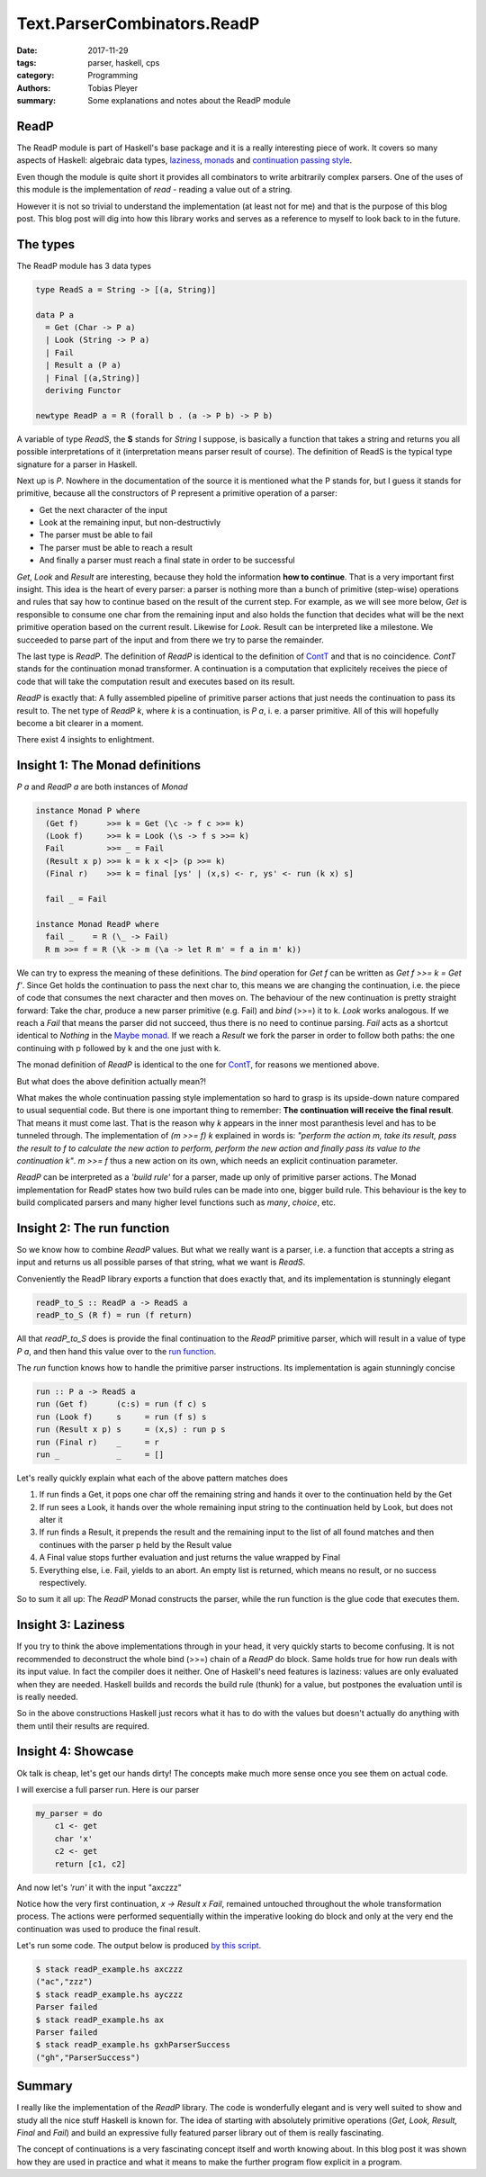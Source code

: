 Text.ParserCombinators.ReadP
############################

:date: 2017-11-29
:tags: parser, haskell, cps
:category: Programming
:authors: Tobias Pleyer
:summary: Some explanations and notes about the ReadP module


ReadP
=====

The ReadP module is part of Haskell's base package and it is a really
interesting piece of work. It covers so many aspects of Haskell: algebraic data
types, `laziness`_, `monads`_ and `continuation passing style`_.

.. _laziness: https://en.wikibooks.org/wiki/Haskell/Laziness
.. _monads: https://en.wikibooks.org/wiki/Haskell/Understanding_monads
.. _continuation passing style: https://en.wikibooks.org/wiki/Haskell/Continuation_passing_style

Even though the module is quite short it provides all combinators to write
arbitrarily complex parsers. One of the uses of this module is the
implementation of *read* - reading a value out of a string.

However it is not so trivial to understand the implementation (at least not for
me) and that is the purpose of this blog post. This blog post will dig into how
this library works and serves as a reference to myself to look back to in the
future.

The types
=========

The ReadP module has 3 data types

.. code:: haskell

    type ReadS a = String -> [(a, String)]

    data P a
      = Get (Char -> P a)
      | Look (String -> P a)
      | Fail
      | Result a (P a)
      | Final [(a,String)]
      deriving Functor

    newtype ReadP a = R (forall b . (a -> P b) -> P b)

A variable of type *ReadS*, the **S** stands for *String* I suppose, is
basically a function that takes a string and returns you all possible
interpretations of it (interpretation means parser result of course). The
definition of ReadS is the typical type signature for a parser in Haskell.

Next up is *P*. Nowhere in the documentation of the source it is mentioned what
the P stands for, but I guess it stands for primitive, because all the
constructors of P represent a primitive operation of a parser:

* Get the next character of the input
* Look at the remaining input, but non-destructivly
* The parser must be able to fail
* The parser must be able to reach a result
* And finally a parser must reach a final state in order to be successful

*Get*, *Look* and *Result* are interesting, because they hold the information
**how to continue**. That is a very important first insight. This idea is the
heart of every parser: a parser is nothing more than a bunch of primitive
(step-wise) operations and rules that say how to continue based on the result
of the current step. For example, as we will see more below, *Get* is
responsible to consume one char from the remaining input and also holds the
function that decides what will be the next primitive operation based on the
current result. Likewise for *Look*. Result can be interpreted like a
milestone. We succeeded to parse part of the input and from there we try to
parse the remainder.

The last type is *ReadP*. The definition of *ReadP* is identical to the
definition of `ContT`_ and that is no coincidence. *ContT* stands for the
continuation monad transformer. A continuation is a computation that
explicitely receives the piece of code that will take the computation result
and executes based on its result.

.. _ContT: http://hackage.haskell.org/package/transformers/docs/src/Control-Monad-Trans-Cont.html#ContT

*ReadP* is exactly that: A fully assembled pipeline of primitive parser actions
that just needs the continuation to pass its result to. The net type of `ReadP
k`, where *k* is a continuation, is *P a*, i. e. a parser primitive. All of
this will hopefully become a bit clearer in a moment.

There exist 4 insights to enlightment.

Insight 1: The Monad definitions
================================

*P a* and *ReadP a* are both instances of *Monad*

.. code:: haskell

    instance Monad P where
      (Get f)      >>= k = Get (\c -> f c >>= k)
      (Look f)     >>= k = Look (\s -> f s >>= k)
      Fail         >>= _ = Fail
      (Result x p) >>= k = k x <|> (p >>= k)
      (Final r)    >>= k = final [ys' | (x,s) <- r, ys' <- run (k x) s]

      fail _ = Fail

    instance Monad ReadP where
      fail _    = R (\_ -> Fail)
      R m >>= f = R (\k -> m (\a -> let R m' = f a in m' k))

We can try to express the meaning of these definitions. The *bind* operation
for `Get f` can be written as `Get f >>= k = Get f'`. Since Get holds the
continuation to pass the next char to, this means we are changing the
continuation, i.e. the piece of code that consumes the next character and then
moves on. The behaviour of the new continuation is pretty straight forward:
Take the char, produce a new parser primitive (e.g. Fail) and *bind* (>>=) it
to k. *Look* works analogous. If we reach a *Fail* that means the parser did
not succeed, thus there is no need to continue parsing. *Fail* acts as a
shortcut identical to *Nothing* in the `Maybe monad`_. If we reach a *Result*
we fork the parser in order to follow both paths: the one continuing with p
followed by k and the one just with k.

.. _Maybe monad: http://hackage.haskell.org/package/base-4.10.0.0/docs/src/GHC.Base.html#line-729

The monad definition of *ReadP* is identical to the one for `ContT`_, for
reasons we mentioned above.

But what does the above definition actually mean?!

What makes the whole continuation passing style implementation so hard to grasp
is its upside-down nature compared to usual sequential code. But there is one
important thing to remember: **The continuation will receive the final
result**. That means it must come last. That is the reason why *k* appears in
the inner most paranthesis level and has to be tunneled through. The
implementation of `(m >>= f) k` explained in words is: *"perform the action m,
take its result, pass the result to f to calculate the new action to perform,
perform the new action and finally pass its value to the continuation k"*. `m
>>= f` thus a new action on its own, which needs an explicit continuation
parameter.

*ReadP* can be interpreted as a *'build rule'* for a parser, made up only of
primitive parser actions. The Monad implementation for ReadP states how two
build rules can be made into one, bigger build rule. This behaviour is the key
to build complicated parsers and many higher level functions such as *many*,
*choice*, etc.

Insight 2: The run function
===========================

So we know how to combine *ReadP* values. But what we really want is a parser, i.e.
a function that accepts a string as input and returns us all possible parses of
that string, what we want is *ReadS*.

Conveniently the ReadP library exports a function that does exactly that, and
its implementation is stunningly elegant

.. code:: haskell

    readP_to_S :: ReadP a -> ReadS a
    readP_to_S (R f) = run (f return)

All that *readP_to_S* does is provide the final continuation to the *ReadP*
primitive parser, which will result in a value of type *P a*, and then hand this
value over to the `run function`_.

.. _run function: http://hackage.haskell.org/package/base/docs/src/Text.ParserCombinators.ReadP.html#run

The *run* function knows how to handle the primitive parser instructions. Its
implementation is again stunningly concise

.. code:: haskell

    run :: P a -> ReadS a
    run (Get f)      (c:s) = run (f c) s
    run (Look f)     s     = run (f s) s
    run (Result x p) s     = (x,s) : run p s
    run (Final r)    _     = r
    run _            _     = []

Let's really quickly explain what each of the above pattern matches does

#. If run finds a Get, it pops one char off the remaining string and hands it
   over to the continuation held by the Get
#. If run sees a Look, it hands over the whole remaining input string to the
   continuation held by Look, but does not alter it
#. If run finds a Result, it prepends the result and the remaining input to
   the list of all found matches and then continues with the parser p held by
   the Result value
#. A Final value stops further evaluation and just returns the value wrapped by
   Final
#. Everything else, i.e. Fail, yields to an abort. An empty list is returned,
   which means no result, or no success respectively.

So to sum it all up: The *ReadP* Monad constructs the parser, while the run
function is the glue code that executes them.

Insight 3: Laziness
===================

If you try to think the above implementations through in your head, it very
quickly starts to become confusing. It is not recommended to deconstruct the
whole bind (>>=) chain of a *ReadP* do block. Same holds true for how run deals
with its input value. In fact the compiler does it neither. One of Haskell's
need features is laziness: values are only evaluated when they are needed.
Haskell builds and records the build rule (thunk) for a value, but postpones
the evaluation until is is really needed.

So in the above constructions Haskell just recors what it has to do with the
values but doesn't actually do anything with them until their results are
required.

Insight 4: Showcase
===================

Ok talk is cheap, let's get our hands dirty! The concepts make much more sense
once you see them on actual code.

I will exercise a full parser run. Here is our parser

.. code:: haskell

    my_parser = do
        c1 <- get
        char 'x'
        c2 <- get
        return [c1, c2]

And now let's *'run'* it with the input "axczzz"

.. code-include:: code/readP_parser_run_example.hs
    :lexer: haskell

Notice how the very first continuation, `\x -> Result x Fail`, remained
untouched throughout the whole transformation process. The actions were
performed sequentially within the imperative looking do block and only at the
very end the continuation was used to produce the final result.

Let's run some code. The output below is produced `by this script
<{filename}/code/readP_example.hs>`_.

.. code:: bash

    $ stack readP_example.hs axczzz
    ("ac","zzz")
    $ stack readP_example.hs ayczzz
    Parser failed
    $ stack readP_example.hs ax
    Parser failed
    $ stack readP_example.hs gxhParserSuccess
    ("gh","ParserSuccess")

Summary
=======

I really like the implementation of the *ReadP* library. The code is wonderfully
elegant and is very well suited to show and study all the nice stuff Haskell is known
for. The idea of starting with absolutely primitive operations (*Get, Look, Result,
Final* and *Fail*) and build an expressive fully featured parser library out of them
is really fascinating.

The concept of continuations is a very fascinating concept itself and worth knowing about.
In this blog post it was shown how they are used in practice and what it means to
make the further program flow explicit in a program.
